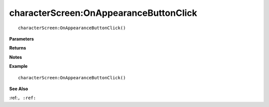 .. _characterScreen_OnAppearanceButtonClick:

===================================
characterScreen\:OnAppearanceButtonClick 
===================================

.. description
    
::

   characterScreen:OnAppearanceButtonClick()


**Parameters**



**Returns**



**Notes**



**Example**

::

   characterScreen:OnAppearanceButtonClick()

**See Also**

:ref:``, :ref:`` 

